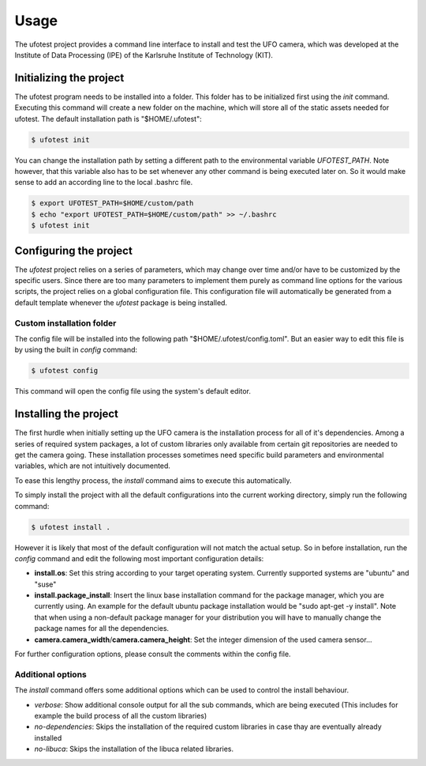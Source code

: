 =====
Usage
=====

The ufotest project provides a command line interface to install and test the UFO camera, which was developed at the
Institute of Data Processing (IPE) of the Karlsruhe Institute of Technology (KIT).

Initializing the project
------------------------

The ufotest program needs to be installed into a folder. This folder has to be initialized first using the `init`
command. Executing this command will create a new folder on the machine, which will store all of the static assets
needed for ufotest. The default installation path is "$HOME/.ufotest":

.. code-block:: console

    $ ufotest init

You can change the installation path by setting a different path to the environmental variable `UFOTEST_PATH`. Note
however, that this variable also has to be set whenever any other command is being executed later on. So it would make
sense to add an according line to the local .bashrc file.

.. code-block:: console

    $ export UFOTEST_PATH=$HOME/custom/path
    $ echo "export UFOTEST_PATH=$HOME/custom/path" >> ~/.bashrc
    $ ufotest init

Configuring the project
-----------------------

The `ufotest` project relies on a series of parameters, which may change over time and/or have to be customized by the
specific users. Since there are too many parameters to implement them purely as command line options for the various
scripts, the project relies on a global configuration file. This configuration file will automatically be generated
from a default template whenever the `ufotest` package is being installed.

Custom installation folder
""""""""""""""""""""""""""

The config file will be installed into the following path "$HOME/.ufotest/config.toml". But an easier way to edit this
file is by using the built in `config` command:

.. code-block:: console

    $ ufotest config

This command will open the config file using the system's default editor.

Installing the project
----------------------

The first hurdle when initially setting up the UFO camera is the installation process for all of it's dependencies.
Among a series of required system packages, a lot of custom libraries only available from certain git repositories
are needed to get the camera going. These installation processes sometimes need specific build parameters and
environmental variables, which are not intuitively documented.

To ease this lengthy process, the `install` command aims to execute this automatically.

To simply install the project with all the default configurations into the current working directory, simply run the
following command:

.. code-block:: console

    $ ufotest install .

However it is likely that most of the default configuration will not match the actual setup. So in before installation,
run the `config` command and edit the following most important configuration details:

- **install.os**: Set this string according to your target operating system. Currently supported systems are "ubuntu"
  and "suse"
- **install.package_install**: Insert the linux base installation command for the package manager, which you are
  currently using. An example for the default ubuntu package installation would be "sudo apt-get -y install". Note that
  when using a non-default package manager for your distribution you will have to manually change the package names for
  all the dependencies.
- **camera.camera_width**/**camera.camera_height**: Set the integer dimension of the used camera sensor...

For further configuration options, please consult the comments within the config file.

Additional options
""""""""""""""""""

The `install` command offers some additional options which can be used to control the install behaviour.

- *verbose*: Show additional console output for all the sub commands, which are being executed (This includes for
  example the build process of all the custom libraries)
- *no-dependencies*: Skips the installation of the required custom libraries in case thay are eventually already
  installed
- *no-libuca*: Skips the installation of the libuca related libraries.
